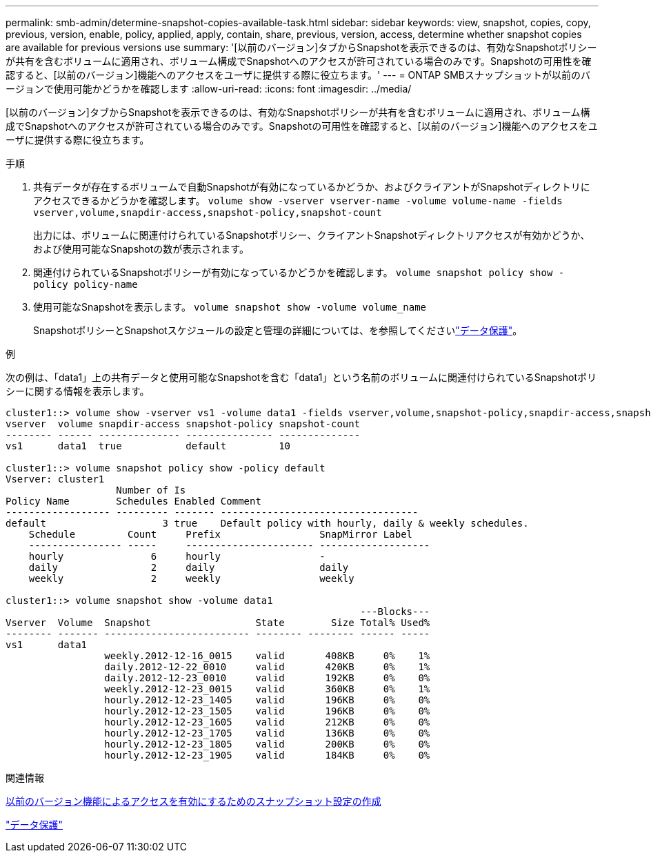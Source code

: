 ---
permalink: smb-admin/determine-snapshot-copies-available-task.html 
sidebar: sidebar 
keywords: view, snapshot, copies, copy, previous, version, enable, policy, applied, apply, contain, share, previous, version, access, determine whether snapshot copies are available for previous versions use 
summary: '[以前のバージョン]タブからSnapshotを表示できるのは、有効なSnapshotポリシーが共有を含むボリュームに適用され、ボリューム構成でSnapshotへのアクセスが許可されている場合のみです。Snapshotの可用性を確認すると、[以前のバージョン]機能へのアクセスをユーザに提供する際に役立ちます。' 
---
= ONTAP SMBスナップショットが以前のバージョンで使用可能かどうかを確認します
:allow-uri-read: 
:icons: font
:imagesdir: ../media/


[role="lead"]
[以前のバージョン]タブからSnapshotを表示できるのは、有効なSnapshotポリシーが共有を含むボリュームに適用され、ボリューム構成でSnapshotへのアクセスが許可されている場合のみです。Snapshotの可用性を確認すると、[以前のバージョン]機能へのアクセスをユーザに提供する際に役立ちます。

.手順
. 共有データが存在するボリュームで自動Snapshotが有効になっているかどうか、およびクライアントがSnapshotディレクトリにアクセスできるかどうかを確認します。 `volume show -vserver vserver-name -volume volume-name -fields vserver,volume,snapdir-access,snapshot-policy,snapshot-count`
+
出力には、ボリュームに関連付けられているSnapshotポリシー、クライアントSnapshotディレクトリアクセスが有効かどうか、および使用可能なSnapshotの数が表示されます。

. 関連付けられているSnapshotポリシーが有効になっているかどうかを確認します。 `volume snapshot policy show -policy policy-name`
. 使用可能なSnapshotを表示します。 `volume snapshot show -volume volume_name`
+
SnapshotポリシーとSnapshotスケジュールの設定と管理の詳細については、を参照してくださいlink:../data-protection/index.html["データ保護"]。



.例
次の例は、「data1」上の共有データと使用可能なSnapshotを含む「data1」という名前のボリュームに関連付けられているSnapshotポリシーに関する情報を表示します。

[listing]
----
cluster1::> volume show -vserver vs1 -volume data1 -fields vserver,volume,snapshot-policy,snapdir-access,snapshot-count
vserver  volume snapdir-access snapshot-policy snapshot-count
-------- ------ -------------- --------------- --------------
vs1      data1  true           default         10

cluster1::> volume snapshot policy show -policy default
Vserver: cluster1
                   Number of Is
Policy Name        Schedules Enabled Comment
------------------ --------- ------- ----------------------------------
default                    3 true    Default policy with hourly, daily & weekly schedules.
    Schedule         Count     Prefix                 SnapMirror Label
    ---------------- -----     ---------------------- -------------------
    hourly               6     hourly                 -
    daily                2     daily                  daily
    weekly               2     weekly                 weekly

cluster1::> volume snapshot show -volume data1
                                                             ---Blocks---
Vserver  Volume  Snapshot                  State        Size Total% Used%
-------- ------- ------------------------- -------- -------- ------ -----
vs1      data1
                 weekly.2012-12-16_0015    valid       408KB     0%    1%
                 daily.2012-12-22_0010     valid       420KB     0%    1%
                 daily.2012-12-23_0010     valid       192KB     0%    0%
                 weekly.2012-12-23_0015    valid       360KB     0%    1%
                 hourly.2012-12-23_1405    valid       196KB     0%    0%
                 hourly.2012-12-23_1505    valid       196KB     0%    0%
                 hourly.2012-12-23_1605    valid       212KB     0%    0%
                 hourly.2012-12-23_1705    valid       136KB     0%    0%
                 hourly.2012-12-23_1805    valid       200KB     0%    0%
                 hourly.2012-12-23_1905    valid       184KB     0%    0%
----
.関連情報
xref:create-snapshot-config-previous-versions-access-task.adoc[以前のバージョン機能によるアクセスを有効にするためのスナップショット設定の作成]

link:../data-protection/index.html["データ保護"]
